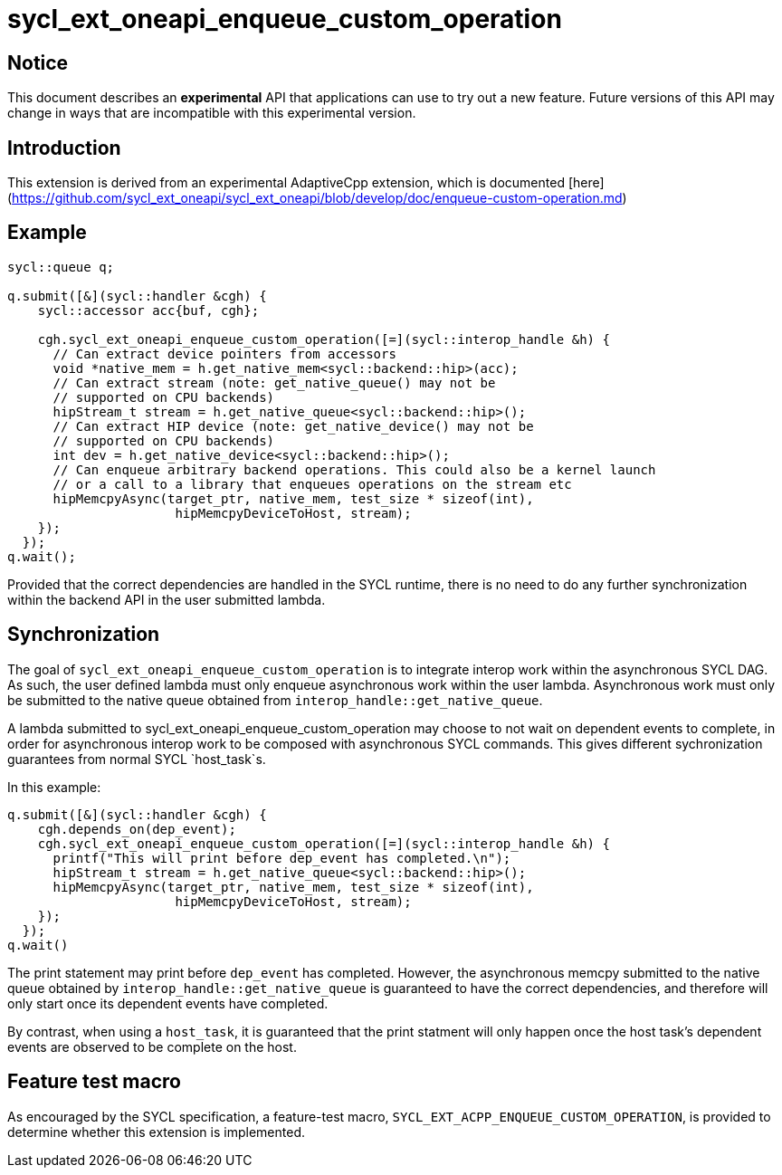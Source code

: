 # sycl_ext_oneapi_enqueue_custom_operation

## Notice

This document describes an **experimental** API that applications can use to try
out a new feature. Future versions of this API may change in ways that are
incompatible with this experimental version.

## Introduction

This extension is derived from an experimental AdaptiveCpp extension, which is
documented
[here](https://github.com/sycl_ext_oneapi/sycl_ext_oneapi/blob/develop/doc/enqueue-custom-operation.md)

## Example

```c++
sycl::queue q;

q.submit([&](sycl::handler &cgh) {
    sycl::accessor acc{buf, cgh};

    cgh.sycl_ext_oneapi_enqueue_custom_operation([=](sycl::interop_handle &h) {
      // Can extract device pointers from accessors
      void *native_mem = h.get_native_mem<sycl::backend::hip>(acc);
      // Can extract stream (note: get_native_queue() may not be 
      // supported on CPU backends)
      hipStream_t stream = h.get_native_queue<sycl::backend::hip>();
      // Can extract HIP device (note: get_native_device() may not be
      // supported on CPU backends)
      int dev = h.get_native_device<sycl::backend::hip>();
      // Can enqueue arbitrary backend operations. This could also be a kernel launch
      // or a call to a library that enqueues operations on the stream etc
      hipMemcpyAsync(target_ptr, native_mem, test_size * sizeof(int),
                      hipMemcpyDeviceToHost, stream);
    });
  });
q.wait();
```

Provided that the correct dependencies are handled in the SYCL runtime, there
is no need to do any further synchronization within the backend API in the user
submitted lambda.

## Synchronization

The goal of `sycl_ext_oneapi_enqueue_custom_operation` is to integrate interop
work within the asynchronous SYCL DAG. As such, the user defined lambda must
only enqueue asynchronous work within the user lambda. Asynchronous work must
only be submitted to the native queue obtained from
`interop_handle::get_native_queue`.

A lambda submitted to sycl_ext_oneapi_enqueue_custom_operation may choose to
not wait on dependent events to complete, in order for asynchronous interop
work to be composed with asynchronous SYCL commands. This gives different
sychronization guarantees from normal SYCL `host_task`s.

In this example:

```c++
q.submit([&](sycl::handler &cgh) {
    cgh.depends_on(dep_event);
    cgh.sycl_ext_oneapi_enqueue_custom_operation([=](sycl::interop_handle &h) {
      printf("This will print before dep_event has completed.\n");
      hipStream_t stream = h.get_native_queue<sycl::backend::hip>();
      hipMemcpyAsync(target_ptr, native_mem, test_size * sizeof(int),
                      hipMemcpyDeviceToHost, stream);
    });
  });
q.wait()
```

The print statement may print before `dep_event` has completed. However, the
asynchronous memcpy submitted to the native queue obtained by
`interop_handle::get_native_queue` is guaranteed to have the correct
dependencies, and therefore will only start once its dependent events have
completed.

By contrast, when using a `host_task`, it is guaranteed that the print statment
will only happen once the host task's dependent events are observed to be
complete on the host.

## Feature test macro

As encouraged by the SYCL specification, a feature-test macro,
`SYCL_EXT_ACPP_ENQUEUE_CUSTOM_OPERATION`, is provided to determine
whether this extension is implemented.

